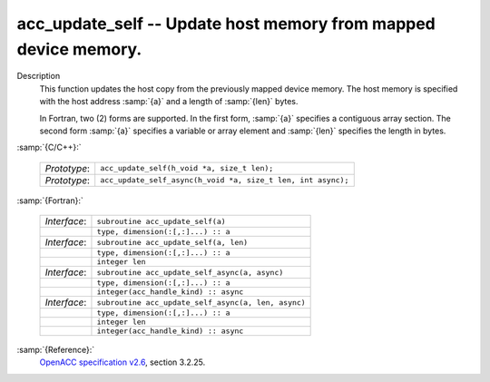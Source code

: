 ..
  Copyright 1988-2022 Free Software Foundation, Inc.
  This is part of the GCC manual.
  For copying conditions, see the copyright.rst file.

  .. _acc_update_self:

acc_update_self -- Update host memory from mapped device memory.
****************************************************************

Description
  This function updates the host copy from the previously mapped device memory.
  The host memory is specified with the host address :samp:`{a}` and a length of
  :samp:`{len}` bytes.

  In Fortran, two (2) forms are supported. In the first form, :samp:`{a}` specifies
  a contiguous array section. The second form :samp:`{a}` specifies a variable or
  array element and :samp:`{len}` specifies the length in bytes.

:samp:`{C/C++}:`

  .. list-table::

     * - *Prototype*:
       - ``acc_update_self(h_void *a, size_t len);``
     * - *Prototype*:
       - ``acc_update_self_async(h_void *a, size_t len, int async);``

:samp:`{Fortran}:`

  .. list-table::

     * - *Interface*:
       - ``subroutine acc_update_self(a)``
     * -
       - ``type, dimension(:[,:]...) :: a``
     * - *Interface*:
       - ``subroutine acc_update_self(a, len)``
     * -
       - ``type, dimension(:[,:]...) :: a``
     * -
       - ``integer len``
     * - *Interface*:
       - ``subroutine acc_update_self_async(a, async)``
     * -
       - ``type, dimension(:[,:]...) :: a``
     * -
       - ``integer(acc_handle_kind) :: async``
     * - *Interface*:
       - ``subroutine acc_update_self_async(a, len, async)``
     * -
       - ``type, dimension(:[,:]...) :: a``
     * -
       - ``integer len``
     * -
       - ``integer(acc_handle_kind) :: async``

:samp:`{Reference}:`
  `OpenACC specification v2.6 <https://www.openacc.org>`_, section
  3.2.25.

